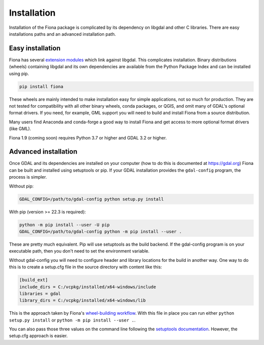 ============
Installation
============

Installation of the Fiona package is complicated by its dependency on libgdal
and other C libraries. There are easy installations paths and an advanced
installation path.

Easy installation
=================

Fiona has several `extension modules
<https://docs.python.org/3/extending/extending.html>`__ which link against
libgdal. This complicates installation. Binary distributions (wheels)
containing libgdal and its own dependencies are available from the Python
Package Index and can be installed using pip.

.. code-block:: console

    pip install fiona

These wheels are mainly intended to make installation easy for simple
applications, not so much for production. They are not tested for compatibility
with all other binary wheels, conda packages, or QGIS, and omit many of GDAL's
optional format drivers. If you need, for example, GML support you will need to
build and install Fiona from a source distribution.

Many users find Anaconda and conda-forge a good way to install Fiona and get
access to more optional format drivers (like GML).

Fiona 1.9 (coming soon) requires Python 3.7 or higher and GDAL 3.2 or higher.

Advanced installation
=====================

Once GDAL and its dependencies are installed on your computer (how to do this
is documented at https://gdal.org) Fiona can be built and installed using
setuptools or pip. If your GDAL installation provides the ``gdal-config``
program, the process is simpler.

Without pip:

.. code-block:: console

    GDAL_CONFIG=/path/to/gdal-config python setup.py install

With pip (version >= 22.3 is required):

.. code-block:: console

    python -m pip install --user -U pip
    GDAL_CONFIG=/path/to/gdal-config python -m pip install --user .

These are pretty much equivalent. Pip will use setuptools as the build backend.
If the gdal-config program is on your executable path, then you don't need to
set the environment variable.

Without gdal-config you will need to configure header and library locations for
the build in another way. One way to do this is to create a setup.cfg file in
the source directory with content like this:

.. code-block:: ini

    [build_ext]
    include_dirs = C:/vcpkg/installed/x64-windows/include
    libraries = gdal
    library_dirs = C:/vcpkg/installed/x64-windows/lib

This is the approach taken by Fiona's `wheel-building workflow
<https://github.com/sgillies/fiona-wheels/blob/master/.github/workflows/win-wheels.yaml#L67-L74>`__.
With this file in place you can run either ``python setup.py install`` or ``python
-m pip install --user .``.

You can also pass those three values on the command line following the
`setuptools documentation
<https://setuptools.pypa.io/en/latest/userguide/ext_modules.html#compiler-and-linker-options>`__.
However, the setup.cfg approach is easier.
